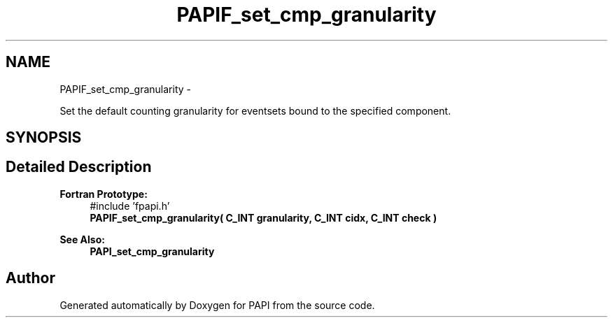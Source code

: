 .TH "PAPIF_set_cmp_granularity" 3 "Thu Nov 17 2016" "Version 5.5.1.0" "PAPI" \" -*- nroff -*-
.ad l
.nh
.SH NAME
PAPIF_set_cmp_granularity \- 
.PP
Set the default counting granularity for eventsets bound to the specified component\&.  

.SH SYNOPSIS
.br
.PP
.SH "Detailed Description"
.PP 

.PP
\fBFortran Prototype:\fP
.RS 4
#include 'fpapi\&.h' 
.br
 \fBPAPIF_set_cmp_granularity( C_INT granularity, C_INT cidx, C_INT check )\fP
.RE
.PP
\fBSee Also:\fP
.RS 4
\fBPAPI_set_cmp_granularity\fP 
.RE
.PP


.SH "Author"
.PP 
Generated automatically by Doxygen for PAPI from the source code\&.

